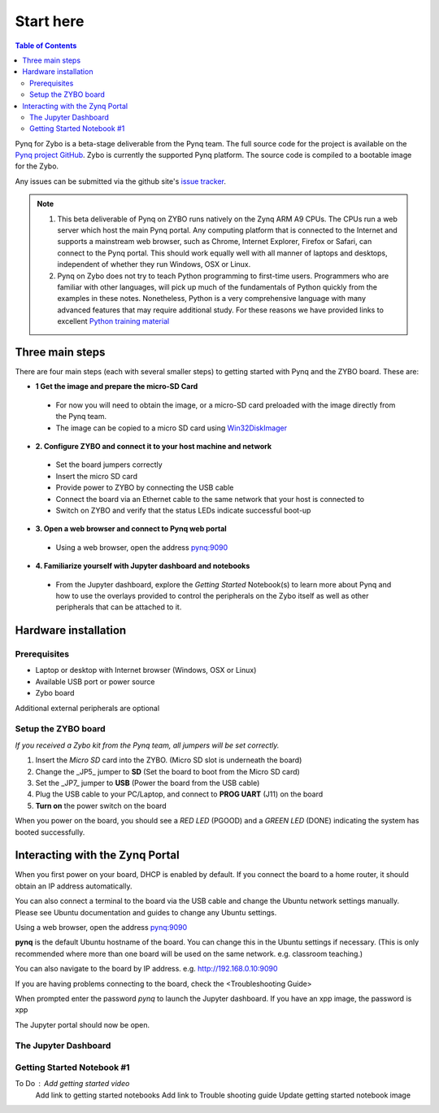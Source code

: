 **********
Start here
**********

.. contents:: Table of Contents
   :depth: 2


Pynq for Zybo is a beta-stage deliverable from the Pynq team.  The full source code for the project is available on the  `Pynq project GitHub <https://github.com/Xilinx/Pynq>`_. Zybo is currently the supported Pynq platform. The source code is compiled to a bootable image for the Zybo. 

Any issues can be submitted via the github site's `issue tracker <https://github.com/Xilinx/Pynq/issues>`_.

.. NOTE::
  1. This beta deliverable of Pynq on ZYBO runs natively on the Zynq ARM A9 CPUs.  The CPUs run a web server which host the main Pynq portal.  Any computing  platform that is connected to the Internet and supports a mainstream web browser, such as Chrome, Internet Explorer, Firefox or Safari, can connect to the Pynq portal.  This should work equally well with all manner of laptops and desktops, independent of whether they run Windows, OSX or Linux. 

  2. Pynq on Zybo does not try to teach Python programming to first-time users. Programmers who are familiar with other languages, will pick up much of the fundamentals of Python quickly from the examples in these notes. Nonetheless, Python is a very comprehensive language with many advanced features that may require additional study.  For these reasons we have provided links to excellent `Python training material <https://github.com/Xilinx/XilinxPythonProject/wiki/9.-Useful-Reference-Links#useful-reference-links>`_


Three main steps
================

There are four main steps (each with several smaller steps) to getting started with Pynq and the ZYBO board.  These are:

* **1 Get the image and prepare the micro-SD Card**
 * For now you will need to obtain the image, or a micro-SD card preloaded with the image directly from the Pynq team.
 * The image can be copied to a micro SD card using `Win32DiskImager <https://sourceforge.net/projects/win32diskimager/>`_

* **2. Configure ZYBO and connect it to your host machine and network**

 * Set the board jumpers correctly
 
 * Insert the micro SD card 
 
 * Provide power to ZYBO by connecting the USB cable
 
 * Connect the board via an Ethernet cable to the same network that your host is connected to

 * Switch on ZYBO and verify that the status LEDs indicate successful boot-up


* **3. Open a web browser and connect to Pynq web portal**

 * Using a web browser, open the address  `pynq:9090 <http://pynq:9090>`_

* **4. Familiarize yourself with Jupyter dashboard and notebooks**

 * From the Jupyter dashboard, explore the *Getting Started* Notebook(s) to learn more about Pynq and how to use the overlays provided to control the peripherals on the Zybo itself as well as other peripherals that can be attached to it.



Hardware installation
=====================

Prerequisites
-------------

* Laptop or desktop with Internet browser (Windows, OSX or Linux)
* Available USB port or power source
* Zybo board

Additional external peripherals are optional

Setup the ZYBO board
--------------------

.. image:: ./images/zybo_setup_config_600.jpeg
   :height: 600px
   :scale: 75%
   :align: center

*If you received a Zybo kit from the Pynq team, all jumpers will be set correctly.*

1. Insert the *Micro SD* card into the ZYBO. (Micro SD slot is underneath the board)

2. Change the _JP5_ jumper to **SD** (Set the board to boot from the Micro SD card)  

3. Set the _JP7_ jumper to **USB** (Power the board from the USB cable)

4. Plug the USB cable to your PC/Laptop, and connect to **PROG UART** (J11) on the board

5. **Turn on** the power switch on the board

When you power on the board, you should see a *RED LED* (PGOOD) and a *GREEN LED* (DONE) indicating the system has booted successfully.

Interacting with the Zynq Portal
================================

When you first power on your board, DHCP is enabled by default. If you connect the board to a home router, it should obtain an IP address automatically. 

You can also connect a terminal to the board via the USB cable and change the Ubuntu network settings manually. Please see Ubuntu documentation and guides to change any Ubuntu settings.

Using a web browser, open the address  `pynq:9090 <http://pynq:9090>`_

**pynq** is the default Ubuntu hostname of the board. You can change this in the Ubuntu settings if necessary. (This is only recommended where more than one board will be used on the same network. e.g. classroom teaching.) 

You can also navigate to the board by IP address. e.g. http://192.168.0.10:9090

If you are having problems connecting to the board, check the <Troubleshooting Guide>
 
When prompted enter the password `pynq` to launch the Jupyter dashboard. If you have an xpp image, the password is xpp

The Jupyter portal should now be open.

The Jupyter Dashboard
---------------------

.. image:: ./images/dashboard_files_tab.png
   :height: 600px
   :scale: 75%
   :align: center



Getting Started Notebook #1
---------------------------


.. image:: ./images/getting_started_notebook.jpeg
   :height: 600px
   :scale: 75%
   :align: center


To Do : Add getting started video
        Add link to getting started notebooks
        Add link to Trouble shooting guide
        Update getting started notebook image